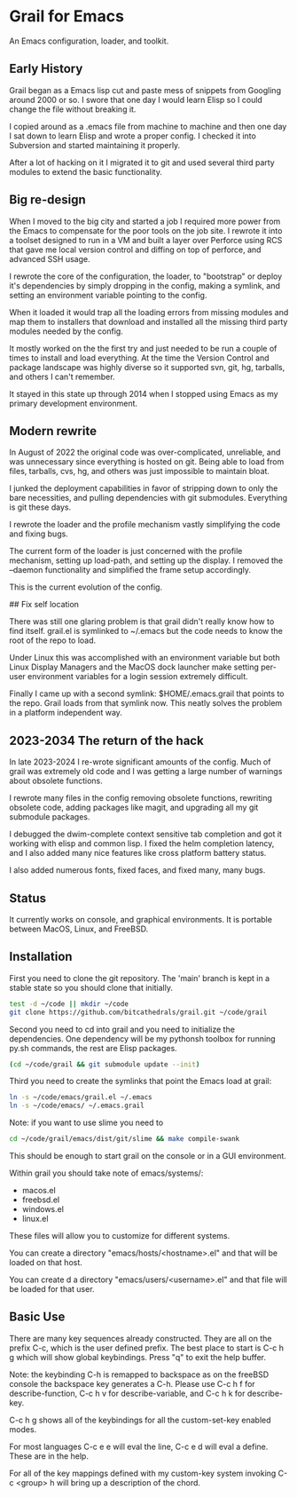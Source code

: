 * Grail for Emacs

An Emacs configuration, loader, and toolkit.

** Early History

Grail began as a Emacs lisp cut and paste mess of snippets from
Googling around 2000 or so. I swore that one day I would learn Elisp
so I could change the file without breaking it.

I copied around as a .emacs file from machine to machine and then one
day I sat down to learn Elisp and wrote a proper config. I checked it
into Subversion and started maintaining it properly.

After a lot of hacking on it I migrated it to git and used several
third party modules to extend the basic functionality.


** Big re-design

When I moved to the big city and started a job I required more power
from the Emacs to compensate for the poor tools on the job site. I
rewrote it into a toolset designed to run in a VM and built a layer
over Perforce using RCS that gave me local version control and diffing
on top of perforce, and advanced SSH usage.

I rewrote the core of the configuration, the loader, to "bootstrap" or
deploy it's dependencies by simply dropping in the config, making a
symlink, and setting an environment variable pointing to the config.

When it loaded it would trap all the loading errors from missing
modules and map them to installers that download and installed all the
missing third party modules needed by the config.

It mostly worked on the the first try and just needed to be run a
couple of times to install and load everything. At the time the
Version Control and package landscape was highly diverse so it
supported svn, git, hg, tarballs, and others I can't remember.

It stayed in this state up through 2014 when I stopped using Emacs as
my primary development environment.

** Modern rewrite

In August of 2022 the original code was over-complicated, unreliable,
and was unnecessary since everything is hosted on git. Being able to
load from files, tarballs, cvs, hg, and others was just impossible to
maintain bloat.

I junked the deployment capabilities in favor of stripping down to
only the bare necessities, and pulling dependencies with git
submodules. Everything is git these days.

I rewrote the loader and the profile mechanism vastly simplifying the
code and fixing bugs.

The current form of the loader is just concerned with the profile
mechanism, setting up load-path, and setting up the display. I removed
the --daemon functionality and simplified the frame setup accordingly.

This is the current evolution of the config.

## Fix self location

There was still one glaring problem is that grail didn't really know
how to find itself. grail.el is symlinked to ~/.emacs but the code
needs to know the root of the repo to load.

Under Linux this was accomplished with an environment variable but
both Linux Display Managers and the MacOS dock launcher make setting
per-user environment variables for a login session extremely
difficult.

Finally I came up with a second symlink: $HOME/.emacs.grail that
points to the repo. Grail loads from that symlink now. This neatly
solves the problem in a platform independent way.

** 2023-2034 The return of the hack

In late 2023-2024 I re-wrote significant amounts of the config. Much
of grail was extremely old code and I was getting a large number of
warnings about obsolete functions.

I rewrote many files in the config removing obsolete functions, rewriting
obsolete code, adding packages like magit, and upgrading all my git submodule
packages.

I debugged the dwim-complete context sensitive tab completion and got
it working with elisp and common lisp. I fixed the helm completion
latency, and I also added many nice features like cross platform
battery status.

I also added numerous fonts, fixed faces, and fixed many, many bugs.

** Status

It currently works on console, and graphical environments. It is
portable between MacOS, Linux, and FreeBSD.

** Installation

First you need to clone the git repository. The 'main' branch is kept in a stable state so you should clone that initially.

#+BEGIN_SRC bash :shebang "#! /usr/bin/env bash" :tangle "install-grail.sh"
test -d ~/code || mkdir ~/code
git clone https://github.com/bitcathedrals/grail.git ~/code/grail
#+END_SRC

Second you need to cd into grail and you need to initialize the
dependencies. One dependency will be my pythonsh toolbox for running
py.sh commands, the rest are Elisp packages.

#+BEGIN_SRC bash :tangle "install-grail.sh"
(cd ~/code/grail && git submodule update --init)
#+END_SRC

Third you need to create the symlinks that point the Emacs load at grail:

#+BEGIN_SRC bash :tangle "install-grail.sh"
ln -s ~/code/emacs/grail.el ~/.emacs
ln -s ~/code/emacs/ ~/.emacs.grail
#+END_SRC

Note: if you want to use slime you need to

#+BEGIN_SRC bash :tangle "install-grail.sh"
cd ~/code/grail/emacs/dist/git/slime && make compile-swank
#+END_SRC

This should be enough to start grail on the console or in a GUI
environment.

Within grail you should take note of emacs/systems/:
- macos.el
- freebsd.el
- windows.el
- linux.el

These files will allow you to customize for different systems.

You can create a directory "emacs/hosts/<hostname>.el" and that will
be loaded on that host.

You can create d a directory "emacs/users/<username>.el" and that file
will be loaded for that user.

** Basic Use

There are many key sequences already constructed. They are all on the
prefix C-c, which is the user defined prefix. The best place to start
is C-c h g which will show global keybindings.  Press "q" to exit the
help buffer.

Note: the keybinding C-h is remapped to backspace as on the freeBSD
console the backspace key generates a C-h. Please use C-c h f for
describe-function, C-c h v for describe-variable, and C-c h k for
describe-key.

C-c h g shows all of the keybindings for all the custom-set-key
enabled modes.

For most languages C-c e e will eval the line, C-c e d will eval a
define. These are in the help.

For all of the key mappings defined with my custom-key system invoking
C-c <group> h will bring up a description of the chord.

